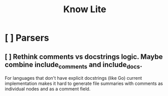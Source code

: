 #+title: Know Lite
* [ ] Parsers
** [ ] Rethink comments vs docstrings logic. Maybe combine include_comments and include_docs.
For languages that don't have explicit docstrings (like Go) current implementation makes it
hard to generate file summaries with comments as individual nodes and as a comment field.

